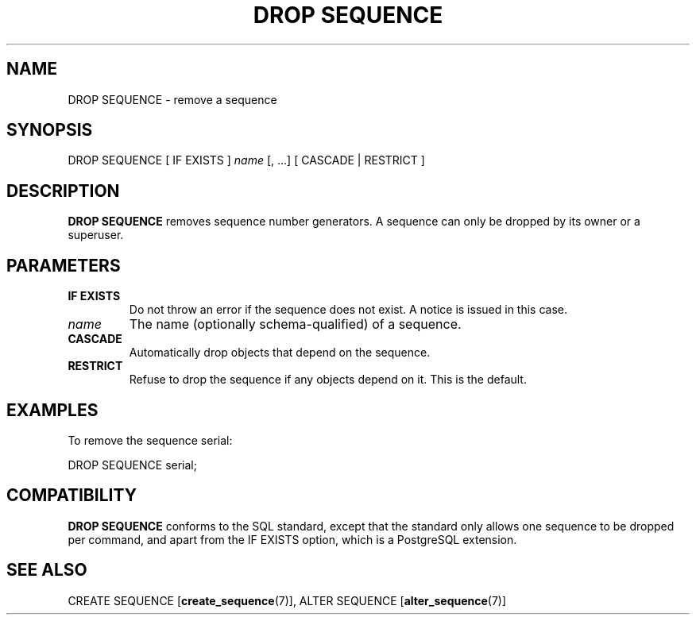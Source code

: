 .\\" auto-generated by docbook2man-spec $Revision: 1.1.1.1 $
.TH "DROP SEQUENCE" "7" "2009-06-27" "SQL - Language Statements" "SQL Commands"
.SH NAME
DROP SEQUENCE \- remove a sequence

.SH SYNOPSIS
.sp
.nf
DROP SEQUENCE [ IF EXISTS ] \fIname\fR [, ...] [ CASCADE | RESTRICT ]
.sp
.fi
.SH "DESCRIPTION"
.PP
\fBDROP SEQUENCE\fR removes sequence number
generators. A sequence can only be dropped by its owner or a superuser.
.SH "PARAMETERS"
.TP
\fBIF EXISTS\fR
Do not throw an error if the sequence does not exist. A notice is issued 
in this case.
.TP
\fB\fIname\fB\fR
The name (optionally schema-qualified) of a sequence.
.TP
\fBCASCADE\fR
Automatically drop objects that depend on the sequence.
.TP
\fBRESTRICT\fR
Refuse to drop the sequence if any objects depend on it. This
is the default.
.SH "EXAMPLES"
.PP
To remove the sequence serial:
.sp
.nf
DROP SEQUENCE serial;
.sp
.fi
.SH "COMPATIBILITY"
.PP
\fBDROP SEQUENCE\fR conforms to the SQL
standard, except that the standard only allows one
sequence to be dropped per command, and apart from the 
IF EXISTS option, which is a PostgreSQL 
extension. 
.SH "SEE ALSO"
CREATE SEQUENCE [\fBcreate_sequence\fR(7)], ALTER SEQUENCE [\fBalter_sequence\fR(7)]
